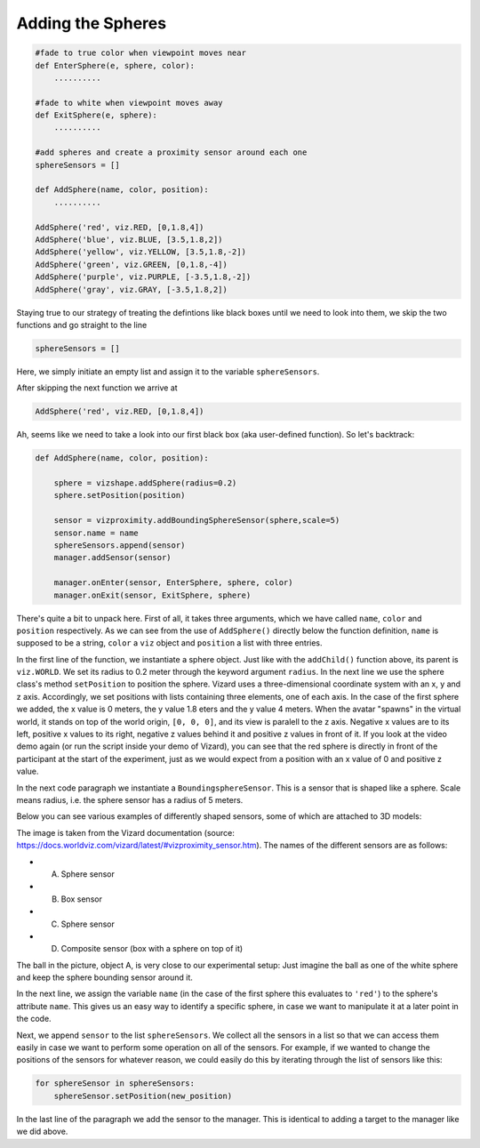 .. Author: Moritz Schubert
.. License: CC-BY

Adding the Spheres
==================

.. code-block:: python

    #fade to true color when viewpoint moves near
    def EnterSphere(e, sphere, color):
        ..........
    
    #fade to white when viewpoint moves away
    def ExitSphere(e, sphere):
        ..........
    
    #add spheres and create a proximity sensor around each one
    sphereSensors = []
    
    def AddSphere(name, color, position):
        ..........
    
    AddSphere('red', viz.RED, [0,1.8,4])
    AddSphere('blue', viz.BLUE, [3.5,1.8,2])
    AddSphere('yellow', viz.YELLOW, [3.5,1.8,-2])
    AddSphere('green', viz.GREEN, [0,1.8,-4])
    AddSphere('purple', viz.PURPLE, [-3.5,1.8,-2])
    AddSphere('gray', viz.GRAY, [-3.5,1.8,2])

Staying true to our strategy of treating the defintions like black boxes until we need to look into them, we skip the two functions and go straight to the line

.. code-block:: python

    sphereSensors = []

Here, we simply initiate an empty list and assign it to the variable ``sphereSensors``.

After skipping the next function we arrive at

.. code-block:: python

    AddSphere('red', viz.RED, [0,1.8,4])

Ah, seems like we need to take a look into our first black box (aka user-defined function).
So let's backtrack:

.. code-block:: python

    def AddSphere(name, color, position):
    
        sphere = vizshape.addSphere(radius=0.2)
        sphere.setPosition(position)
    
        sensor = vizproximity.addBoundingSphereSensor(sphere,scale=5)
        sensor.name = name
        sphereSensors.append(sensor)
        manager.addSensor(sensor)
    
        manager.onEnter(sensor, EnterSphere, sphere, color)
        manager.onExit(sensor, ExitSphere, sphere)

There's quite a bit to unpack here.
First of all, it takes three arguments, which we have called ``name``, ``color`` and ``position`` respectively.
As we can see from the use of ``AddSphere()`` directly below the function definition, ``name`` is supposed to be a string, ``color`` a ``viz`` object and ``position`` a list with three entries.

In the first line of the function, we instantiate a sphere object.
Just like with the ``addChild()`` function above, its parent is ``viz.WORLD``.
We set its radius to 0.2 meter through the keyword argument ``radius``.
In the next line we use the sphere class's method ``setPosition`` to position the sphere.
Vizard uses a three-dimensional coordinate system with an x, y and z axis.
Accordingly, we set positions with lists containing three elements, one of each axis.
In the case of the first sphere we added, the x value is 0 meters, the y value 1.8 eters and the y value 4 meters.
When the avatar "spawns" in the virtual world, it stands on top of the world origin, ``[0, 0, 0]``, and its view is paralell to the z axis.
Negative x values are to its left, positive x values to its right, negative z values behind it and positive z values in front of it.
If you look at the video demo again (or run the script inside your demo of Vizard), you can see that the red sphere is directly in front of the participant at the start of the experiment, just as we would expect from a position with an x value of 0 and positive z value.

In the next code paragraph we instantiate a ``BoundingsphereSensor``.
This is a sensor that is shaped like a sphere.
Scale means radius, i.e. the sphere sensor has a radius of 5 meters.

Below you can see various examples of differently shaped sensors, some of which are attached to 3D models:

.. image:: Figures/vizproximity_sensors.jpg
    :alt: view of a 3D environment with four "invisible" 3D shapes whos contours are indicated by violet lines. Each of these shapes is assigned a letter (A-D), in some of them a 3D object is positioned. Shape A is a sphere containing a ball, shape B is a cube containing a potted plant, shape C is a sphere which sorrounds the head of a human avatar and shape D is a composite of a cuboid on top of which a shpere was placed. The latter hovers in the air in front of a pillar.

The image is taken from the Vizard documentation (source: https://docs.worldviz.com/vizard/latest/#vizproximity_sensor.htm).
The names of the different sensors are as follows:

- A. Sphere sensor
- B. Box sensor
- C. Sphere sensor
- D. Composite sensor (box with a sphere on top of it)

The ball in the picture, object A, is very close to our experimental setup: Just imagine the ball as one of the white sphere and keep the sphere bounding sensor around it.

In the next line, we assign the variable ``name`` (in the case of the first sphere this evaluates to ``'red'``) to the sphere's attribute ``name``.
This gives us an easy way to identify a specific sphere, in case we want to manipulate it at a later point in the code.

Next, we append ``sensor`` to the list ``sphereSensors``.
We collect all the sensors in a list so that we can access them easily in case we want to perform some operation on all of the sensors.
For example, if we wanted to change the positions of the sensors for whatever reason, we could easily do this by iterating through the list of sensors like this:

.. code-block:: python

    for sphereSensor in sphereSensors:
        sphereSensor.setPosition(new_position)

In the last line of the paragraph we add the sensor to the manager.
This is identical to adding a target to the manager like we did above.


